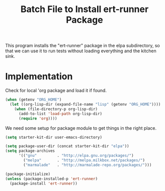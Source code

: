 #+TITLE: Batch File to Install ert-runner Package
#+OPTIONS: toc:2 num:nil ^:nil

This program installs the "ert-runner" package in the elpa
subdirectory, so that we can use it to run tests without loading
everything and the kitchen sink.

* Implementation
Check for local 'org package and load it if found.
#+begin_src emacs-lisp :tangle yes
(when (getenv "ORG_HOME")
  (let ((org-lisp-dir (expand-file-name "lisp" (getenv "ORG_HOME"))))
    (when (file-directory-p org-lisp-dir)
      (add-to-list 'load-path org-lisp-dir)
      (require 'org))))
#+end_src

We need some setup for package module to get things in the right
place.
#+begin_src emacs-lisp :tangle yes
  (setq starter-kit-dir user-emacs-directory)

  (setq package-user-dir (concat starter-kit-dir "elpa"))
  (setq package-archives
        '(("gnu"         . "http://elpa.gnu.org/packages/")
          ("melpa"       . "http://melpa.milkbox.net/packages/")
          ("marmalade"   . "http://marmalade-repo.org/packages/")))
#+end_src

#+name: install-ert-runner
#+begin_src emacs-lisp :tangle yes
  (package-initialize)
  (unless (package-installed-p 'ert-runner)
    (package-install 'ert-runner))

#+end_src
